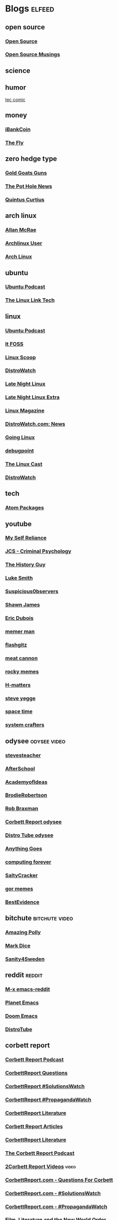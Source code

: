 * Blogs                                                              :elfeed:
** open source
*** [[http://feeds.feedburner.com/OpenSourceAlternative][Open Source]]
*** [[https://opensourcemusings.com/feed/][Open Source Musings]]
** science

** humor
 [[https://xkcd.com/rss.xml][tec comic]]
** money
*** [[https://ibankcoin.com/rss][iBankCoin]]
*** [[https://ibankcoin.com/flyblog/rss][The Fly]]
** zero hedge type
*** [[https://tomluongo.me/feed/][Gold Goats Guns]]
*** [[https://thepotholenews.ca/feed][The Pot Hole News]]
*** [[https://qcurtius.com/feed/][Quintus Curtius]]
** arch linux
*** [[http://allanmcrae.com/feed/][Allan McRae]]
*** [[http://www.archlinuxuser.com/feeds/posts/default?alt=rss][Archlinux User]]
*** [[http://www.archlinux.org/feeds/news/][Arch Linux]]
** ubuntu
*** [[https://ubuntupodcast.org/feed/][Ubuntu Podcast]]
*** [[http://www.thelinuxlink.net/tllts/tllts.rss][The Linux Link Tech]]
** linux
*** [[https://ubuntupodcast.org/feed/podcast/][Ubuntu Podcast ]]
*** [[https://itsfoss.com/feed/][It FOSS]]
*** [[http://linuxscoop.com/feed/rss][Linux Scoop]]
*** [[https://distrowatch.com/news/distro/arco.xml][DistroWatch]]
*** [[https://latenightlinux.com/feed/mp3][Late Night Linux]]
*** [[https://latenightlinux.com/feed/extra][Late Night Linux Extra]]
*** [[https://www.linux-magazine.com/rss/feed/lmi_news][Linux Magazine]]
*** [[https://distrowatch.com/news/dw.xml][DistroWatch.com: News]]
*** [[https://goinglinux.com/oggpodcast.xml][Going Linux]]
*** [[https://www.debugpoint.com/feed][debugpoint]]
*** [[https://anchor.fm/s/a5967a8/podcast/rss][The Linux Cast]]
*** [[https://distrowatch.com/news/news-headlines.xml][DistroWatch]]
** tech
*** [[https://atom.io/packages.atom][Atom Packages]]
** youtube
*** [[https://www.youtube.com/feeds/videos.xml?channel_id=UCIMXKin1fXXCeq2UJePJEog][My Self Reliance]]
*** [[https://www.youtube.com/feeds/videos.xml?channel_id=UCYwVxWpjeKFWwu8TML-Te9A][JCS - Criminal Psychology]]
*** [[https://www.youtube.com/feeds/videos.xml?channel_id=UC4sEmXUuWIFlxRIFBRV6VXQ][The History Guy]]
*** [[https://www.youtube.com/feeds/videos.xml?channel_id=UC2eYFnH61tmytImy1mTYvhA][Luke Smith]]
*** [[https://www.youtube.com/feeds/videos.xml?channel_id=UCTiL1q9YbrVam5nP2xzFTWQ][Suspicious0bservers]]
*** [[https://www.youtube.com/feeds/videos.xml?channel_id=UC5L_M7BF5iait4FzEbwKCAg][Shawn James]]
*** [[https://www.youtube.com/feeds/videos.xml?channel_id=UCJdmdUp5BrsWsYVQUylCMLg][Eric Dubois]]
*** [[https://www.youtube.com/feeds/videos.xml?channel_id=UCOjc2LTXq55J0HNUMvNhvYw][memer man]]
*** [[https://www.youtube.com/feeds/videos.xml?channel_id=UCNnKprAG-MWLsk-GsbsC2BA][flashgitz]]
*** [[https://www.youtube.com/feeds/videos.xml?channel_id=UC91V6D3nkhP89wUb9f_h17g][meat cannon]]
*** [[https://www.youtube.com/feeds/videos.xml?channel_id=UCYiI-drPAVQU74dSKVZ2Yjg][rocky memes]]
*** [[https://www.youtube.com/feeds/videos.xml?channel_id=UC-qh8HCLNKlGhn-jOuEd3rg][H-matters]]
*** [[https://www.youtube.com/feeds/videos.xml?channel_id=UC2RCcnTltR3HMQOYVqwmweA][steve yegge]]
*** [[https://www.youtube.com/feeds/videos.xml?channel_id=UC7_gcs09iThXybpVgjHZ_7g][space time]]
*** [[https://www.youtube.com/feeds/videos.xml?channel_id=UCAiiOTio8Yu69c3XnR7nQBQ][system crafters]]

** odysee       :odysee:video:
*** [[https://odysee.com/$/rss/@stevesteacher:0][stevesteacher]]
*** [[https://odysee.com/$/rss/@AfterSkool:7][AfterSchool]]
*** [[https://odysee.com/$/rss/@academyofideas:3][AcademyofIdeas]]
*** [[https://odysee.com/$/rss/@BrodieRobertson:5][BrodieRobertson]]
*** [[https://odysee.com/$/rss/@RobBraxmanTech:6][Rob Braxman]]
*** [[https://odysee.com/$/rss/@corbettreport:0][Corbett Report odysee]]
*** [[https://odysee.com/$/rss/@DistroTube:2][Distro Tube odysee]]
*** [[https://odysee.com/$/rss/@AnythingGoes:2][Anything Goes]]
*** [[https://odysee.com/$/rss/@ComputingForever:9][computing forever]]
*** [[https://odysee.com/$/rss/@SaltyCracker:a][SaltyCracker]]
*** [[https://odysee.com/$/rss/@GorTheMovieGod:7][gor memes]]
*** [[https://odysee.com/$/rss/@BestEvidence:b][BestEvidence]]
** bitchute :bitchute:video:
*** [[https://www.bitchute.com/feeds/rss/channel/amazingpolly][Amazing Polly]]
*** [[https://www.bitchute.com/feeds/rss/channel/markdice][Mark Dice]]
*** [[https://www.bitchute.com/feeds/rss/channel/sanity-for-sweden][Sanity4Sweden]]
** reddit :reddit:
*** [[https://www.reddit.com/r/emacs/.rss][M-x emacs-reddit]]
*** [[https://www.reddit.com/r/planetemacs/.rss][Planet Emacs]]
*** [[https://www.reddit.com/r/DoomEmacs/.rss][Doom Emacs]]
*** [[https://www.reddit.com/r/DistroTube/.rss][DistroTube]]
** corbett report
*** [[https://www.corbettreport.com/newrss.xml][Corbett Report Podcast]]
*** [[https://www.corbettreport.com/qfcrss.xml][CorbettReport Questions]]
*** [[https://www.corbettreport.com/solutionswatchrss.xml][CorbettReport #SolutionsWatch]]
*** [[https://www.corbettreport.com/propagandawatchrss.xml][CorbettReport #PropagandaWatch]]
*** [[https://www.corbettreport.com/flnworss.xml][CorbettReport Literature]]
*** [[https://www.corbettreport.com/articlerss.xml][Corbett Report Articles]]
*** [[https://www.corbettreport.com/wrarss.xml][CorbettReport Literature]]
*** [[https://www.corbettreport.com/newrss.xml][The Corbett Report Podcast]]
*** [[https://www.corbettreport.com/videorss.xml][2Corbett Report Videos]]    :video:
*** [[https://www.corbettreport.com/qfcrss.xml][CorbettReport.com - Questions For Corbett]]
*** [[https://www.corbettreport.com/solutionswatchrss.xml][CorbettReport.com - #SolutionsWatch]]
*** [[https://www.corbettreport.com/propagandawatchrss.xml][CorbettReport.com - #PropagandaWatch]]
*** [[https://www.corbettreport.com/flnworss.xml][Film, Literature and the New World Order]]
*** [[https://www.corbettreport.com/articlerss.xml][Corbett Report Articles]]
*** [[https://www.corbettreport.com/wrarss.xml][The Well-Read Anarchist]]
*** [[http://feeds.feedburner.com/TheWell-readAnarchist][The Well-Read Anarchist]]
** news
*** [[https://www.westernstandardonline.com/feed/][Western Standard]]
*** [[https://www.rebelnews.com/news.rss][Rebel News]]
*** [[https://off-guardian.org/feed/][OffGuardian]]
** emacs
*** [[https://elpa.brause.cc/melpa.xml][melpa]]
*** [[http://emacs.stackexchange.com/feeds][stackexchange]]
*** [[http://pragmaticemacs.com/feed/][pragmaticemacs]]
*** [[https://updates.orgmode.org/feed/updates][Org-mode updates - /feed/updates]]
*** [[https://lucidmanager.org/index.xml][The Lucid Manager on Lucid Manager]]
*** [[https://emacstil.com/feed.xml][Emacs TIL]]
** luke smith
*** [[https://notrelated.xyz/rss][Not Related! A Big-Braned Podcast]]
** unchartedx
*** [[https://podcast.unchartedx.com/feed.xml][The UnchartedX Podcast]]
** github  :github:
*** [[https://github.com/dvsdude2/doom/commits/main.atom][dvsdude2-doom-config]]
*** [[https://github.com/dvsdude2/doom/diffs/main.atom][github myrepo diffs]]
